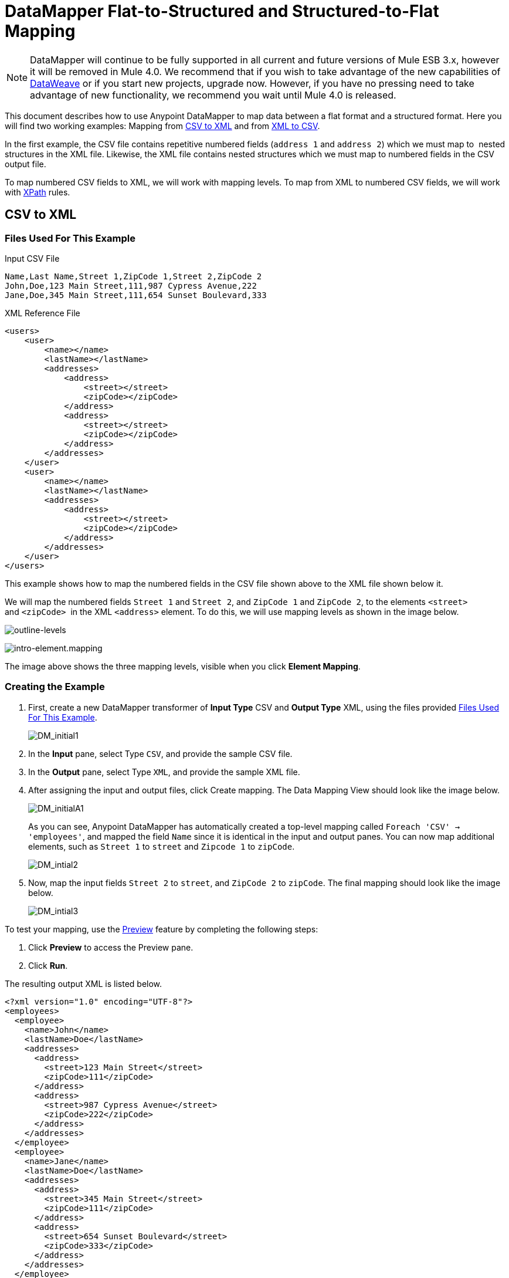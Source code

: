 = DataMapper Flat-to-Structured and Structured-to-Flat Mapping
:keywords: datamapper

[NOTE]
DataMapper will continue to be fully supported in all current and future versions of Mule ESB 3.x, however it will be removed in Mule 4.0. We recommend that if you wish to take advantage of the new capabilities of link:https://developer.mulesoft.com/docs/display/current/DataWeave[DataWeave] or if you start new projects, upgrade now. However, if you have no pressing need to take advantage of new functionality, we recommend you wait until Mule 4.0 is released.

This document describes how to use Anypoint DataMapper to map data between a flat format and a structured format. Here you will find two working examples: Mapping from <<CSV to XML>> and from <<XML to CSV>>.

In the first example, the CSV file contains repetitive numbered fields (`address 1` and `address 2`) which we must map to  nested structures in the XML file. Likewise, the XML file contains nested structures which we must map to numbered fields in the CSV output file.

To map numbered CSV fields to XML, we will work with mapping levels. To map from XML to numbered CSV fields, we will work with http://en.wikipedia.org/wiki/XPath[XPath] rules.

== CSV to XML

=== Files Used For This Example

.Input CSV File
[source, code, linenums]
----
Name,Last Name,Street 1,ZipCode 1,Street 2,ZipCode 2
John,Doe,123 Main Street,111,987 Cypress Avenue,222
Jane,Doe,345 Main Street,111,654 Sunset Boulevard,333
----

.XML Reference File
[source, xml, linenums]
----
<users>
    <user>
        <name></name>
        <lastName></lastName>
        <addresses>
            <address>
                <street></street>
                <zipCode></zipCode>
            </address>
            <address>
                <street></street>
                <zipCode></zipCode>
            </address>
        </addresses>
    </user>
    <user>
        <name></name>
        <lastName></lastName>
        <addresses>
            <address>
                <street></street>
                <zipCode></zipCode>
            </address>           
        </addresses>
    </user>
</users>
----

This example shows how to map the numbered fields in the CSV file shown above to the XML file shown below it.

We will map the numbered fields `Street 1` and `Street 2`, and `ZipCode 1` and `ZipCode 2`, to the elements `<street>` and `<zipCode>`  in the XML `<address>` element. To do this, we will use mapping levels as shown in the image below.

image:outline-levels.png[outline-levels]

image:intro-element.mapping.png[intro-element.mapping]

The image above shows the three mapping levels, visible when you click *Element Mapping*.

=== Creating the Example

. First, create a new DataMapper transformer of *Input Type* CSV and *Output Type* XML, using the files provided <<Files Used For This Example>>.
+
image:DM_initial1.png[DM_initial1]

. In the *Input* pane, select Type `CSV`, and provide the sample CSV file.

. In the *Output* pane, select Type `XML`, and provide the sample XML file.

. After assigning the input and output files, click Create mapping. The Data Mapping View should look like the image below.
+
image:DM_initialA1.png[DM_initialA1]
+
As you can see, Anypoint DataMapper has automatically created a top-level mapping called `Foreach 'CSV' -> 'employees'`, and mapped the field `Name` since it is identical in the input and output panes. You can now map additional elements, such as `Street 1` to `street` and `Zipcode 1` to `zipCode`.
+
image:DM_intial2.png[DM_intial2]

. Now, map the input fields `Street 2` to `street`, and `ZipCode 2` to `zipCode`. The final mapping should look like the image below.
+
image:DM_intial3.png[DM_intial3]

To test your mapping, use the link:/mule-user-guide/v/3.6/previewing-datamapper-results-on-sample-data[Preview] feature by completing the following steps:

. Click *Preview* to access the Preview pane.

. Click *Run*.

The resulting output XML is listed below.

[source, xml, linenums]
----
<?xml version="1.0" encoding="UTF-8"?>
<employees>
  <employee>
    <name>John</name>
    <lastName>Doe</lastName>
    <addresses>
      <address>
        <street>123 Main Street</street>
        <zipCode>111</zipCode>
      </address>
      <address>
        <street>987 Cypress Avenue</street>
        <zipCode>222</zipCode>
      </address>
    </addresses>
  </employee>
  <employee>
    <name>Jane</name>
    <lastName>Doe</lastName>
    <addresses>
      <address>
        <street>345 Main Street</street>
        <zipCode>111</zipCode>
      </address>
      <address>
        <street>654 Sunset Boulevard</street>
        <zipCode>333</zipCode>
      </address>
    </addresses>
  </employee>
</employees>
----

== XML to CSV

=== Files Used For This Example

.Input XML File
[source, xml, linenums]
----
<employees>
    <employee>
        <name>John</name>
        <lastName>Doe</lastName>
        <addresses>
            <address>
                <street>123 Main Street</street>
                <zipCode>111</zipCode>
            </address>
            <address>
                <street>987 Cypress Avenue</street>
                <zipCode>222</zipCode>
            </address>
        </addresses>
    </employee>
    <employee>
        <name>Jane</name>
        <lastName>Doe</lastName>
        <addresses>
            <address>
                <street>345 Main Street</street>
                <zipCode>111</zipCode>
            </address>           
            <address>
                <street>654 Sunset Boulevard</street>
                <zipCode>333</zipCode>
            </address>           
        </addresses>
    </employee>
</employees>
----

.Example CSV File For Output

[source, code, linenums]
----
Name,Last Name,Street 1,ZipCode 1, Street 2, ZipCode 2
----

In order to map from XML to CSV we will use rules, which we define in DataMapper. These rules use the http://en.wikipedia.org/wiki/XPath[XPath] query language for obtaining nodes in an XML document.

Using XPath, the rules fetch the values of the XML elements that you want, and feed them to DataMapper. DataMapper maps the values to whatever output fields you define in the CSV output file.

image:diagram.png[diagram]

The image above shows how XPath retrieves values stored in XML structures. The XPath expression `/addresses/address[1]/street` retrieves the contents of the `street` element in the first `address` element of `addresses`.

=== Creating the Example

. First, create a new DataMapper transformer of *Input Type* XML and *Output Type* CSV, using the files provided <<Files Used For This Example>>.
+
image:XML_initial1.png[XML_initial1]

. In the *Input* pane, select Type `XML`. Click *Generate schema from xml*, and provide the sample XML file.

. In the *Output* pane, select Type `CSV`, and provide the sample CSV file.

. After assigning the input and output files, click Create mapping. The Data Mapping View should look like the image below.
+
image:XML_initial2.png[XML_initial2]
+
As you can see, DataMapper has automatically created a top-level mapping called `Foreach 'employees' -> 'contacts'`. Because there are no top-level elements in the source XML document that populate rows in the output CSV document, this mapping is not needed, and in fact it will generate an extra row of output in the CSV if left in place.

. Delete this top-level mapping by clicking the image:remove.map.icon.png[remove.map.icon] icon. Then, create a new mapping by clicking the image:add.map.icon.png[add.map.icon] icon.

. Studio will display the *Add Mapping* window. Configure the window as outlined in the table below.

.. Window: *Add Mapping*
+
[width="100%",cols=",",options="header"]
|===
|Parameter |Value |Remarks |Configuration window image
|*Name* |`Employees` |Suggested value .3+|image:XMLaddmap1.png[XMLaddmap1]
|*Source* |`employee : employee` |Click `employee : employee` in the *Source* pane to select
|*Target* |`contacts` |Click `contacts` in the *Target* pane to select
|===
+
After creating the new mapping, the DataMapper view should look like the image below.
+
image:XML_initial3.png[XML_initial3]

As you can see, DataMapper mapped the top-level input element `employee : employee` to `contacts`, enabling you to map child elements between the two. DataMapper also mapped the field `Name`, because the name of this field is exactly the same in the input and output.

You now have to manually map the input field `lastName` to the output field `Last Name`. Click the input field, drag it to the output field, and release.

image:XMLmapping_3.png[XMLmapping_3]

To map the addresses in the input XML file to the output CSV fields `Street 1`, `Street 2`, etc., you need to create a rule for the input element `address : address`. To create the rule, right-click `address : address` in the Input pane, then select *Create Rule based on this element*.

image:create.rule.png[create.rule]

DataMapper will display the *Create a new xpath rule* window. Configure the window as outlined in the table below.

Window: *Create xpath rule*

[width="100%",cols=",",options="header"]
|===
|Parameter |Value |Remarks |Configuration window image
|*Name* |`Street1` |Suggested value .5+|image:configure.rule.1.png[configure.rule.1]
|*Type* |`string` |
|*Context* |`/employees/employee` |
|*XPath* |`/addresses/address[1]/street` |
|*Target Field* |`Street 1 : string` |
|===

After creating the rule, the DataMapper view should look like the image below.

image:XML_initial4.png[XML_initial4]

As you can see, DataMapper indicates that the rule `Street1` is in effect for mapping to the output field `Street 1`.

At this point, the output CSV file would be the following:

[source, code, linenums]
----
"John","Doe","123 Main Street","","",""
"Jane","Doe","345 Main Street","","",""
----

We have mapped the street of the first address of the first employee in the input XML file. We now have to create additional rules to map the remaining addresses and their child elements.

Following the procedure outlined above to create XPath rules, create additional rules for the `address : address` input element, using the values provided in the table below.

[width="60%",cols=",",options="header"]
|===
|Name (suggested) |Type |Context |XPath |Target field
|`zipCode1` |`string` |`/employee/employee` |`/addresses/address[1]/zipCode` |*ZipCode 1*
|`Street2` |`string` |`/employee/employee` |`/addresses/address[2]/street` |*Street 2*
|`zipCode2` |`string` |`/employee/employee` |`/addresses/address[2]/zipCode` |*ZipCode 2*
|===

Once you have created the rules, you have mapped all of the input elements to their corresponding output elements. The DataMapper view should look like the image below.

image:XML_initial5.png[XML_initial5]

To test your mapping, use the link:/mule-user-guide/v/3.6/previewing-datamapper-results-on-sample-data[Preview] feature by completing the following steps:

. Click *Preview* to go to the Preview pane.

. In the *Input data* field, type the path of the input XML file you prepared for this example, or use the ellipsis (**...**) button to select the file.

. Click *Run*.

The resulting output CSV file should be the following:

[source, code, linenums]
----
"Name","Last Name","Street 1","ZipCode 1","Street 2","ZipCode 2"
"John","Doe","123 Main Street","111","987 Cypress Avenue","222"
"Jane","Doe","345 Main Street","111","654 Sunset Boulevard","333"
----

== See Also

* Read about using in-memory databases for flat-file integration in our http://blogs.mulesoft.org/using-in-memory-database-to-help-with-flat-file-integration/[MuleSoft Blog].
